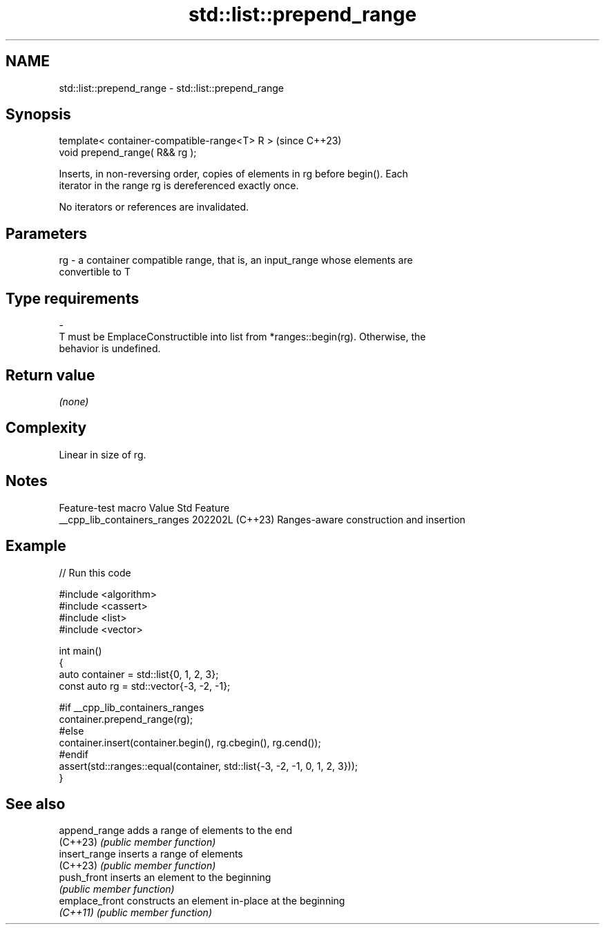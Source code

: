 .TH std::list::prepend_range 3 "2024.06.10" "http://cppreference.com" "C++ Standard Libary"
.SH NAME
std::list::prepend_range \- std::list::prepend_range

.SH Synopsis
   template< container-compatible-range<T> R >  (since C++23)
   void prepend_range( R&& rg );

   Inserts, in non-reversing order, copies of elements in rg before begin(). Each
   iterator in the range rg is dereferenced exactly once.

   No iterators or references are invalidated.

.SH Parameters

   rg   -  a container compatible range, that is, an input_range whose elements are
           convertible to T
.SH Type requirements
   -
   T must be EmplaceConstructible into list from *ranges::begin(rg). Otherwise, the
   behavior is undefined.

.SH Return value

   \fI(none)\fP

.SH Complexity

   Linear in size of rg.

.SH Notes

       Feature-test macro       Value    Std                   Feature
   __cpp_lib_containers_ranges 202202L (C++23) Ranges-aware construction and insertion

.SH Example


// Run this code

 #include <algorithm>
 #include <cassert>
 #include <list>
 #include <vector>

 int main()
 {
     auto container = std::list{0, 1, 2, 3};
     const auto rg = std::vector{-3, -2, -1};

 #if __cpp_lib_containers_ranges
     container.prepend_range(rg);
 #else
     container.insert(container.begin(), rg.cbegin(), rg.cend());
 #endif
     assert(std::ranges::equal(container, std::list{-3, -2, -1, 0, 1, 2, 3}));
 }

.SH See also

   append_range  adds a range of elements to the end
   (C++23)       \fI(public member function)\fP
   insert_range  inserts a range of elements
   (C++23)       \fI(public member function)\fP
   push_front    inserts an element to the beginning
                 \fI(public member function)\fP
   emplace_front constructs an element in-place at the beginning
   \fI(C++11)\fP       \fI(public member function)\fP
